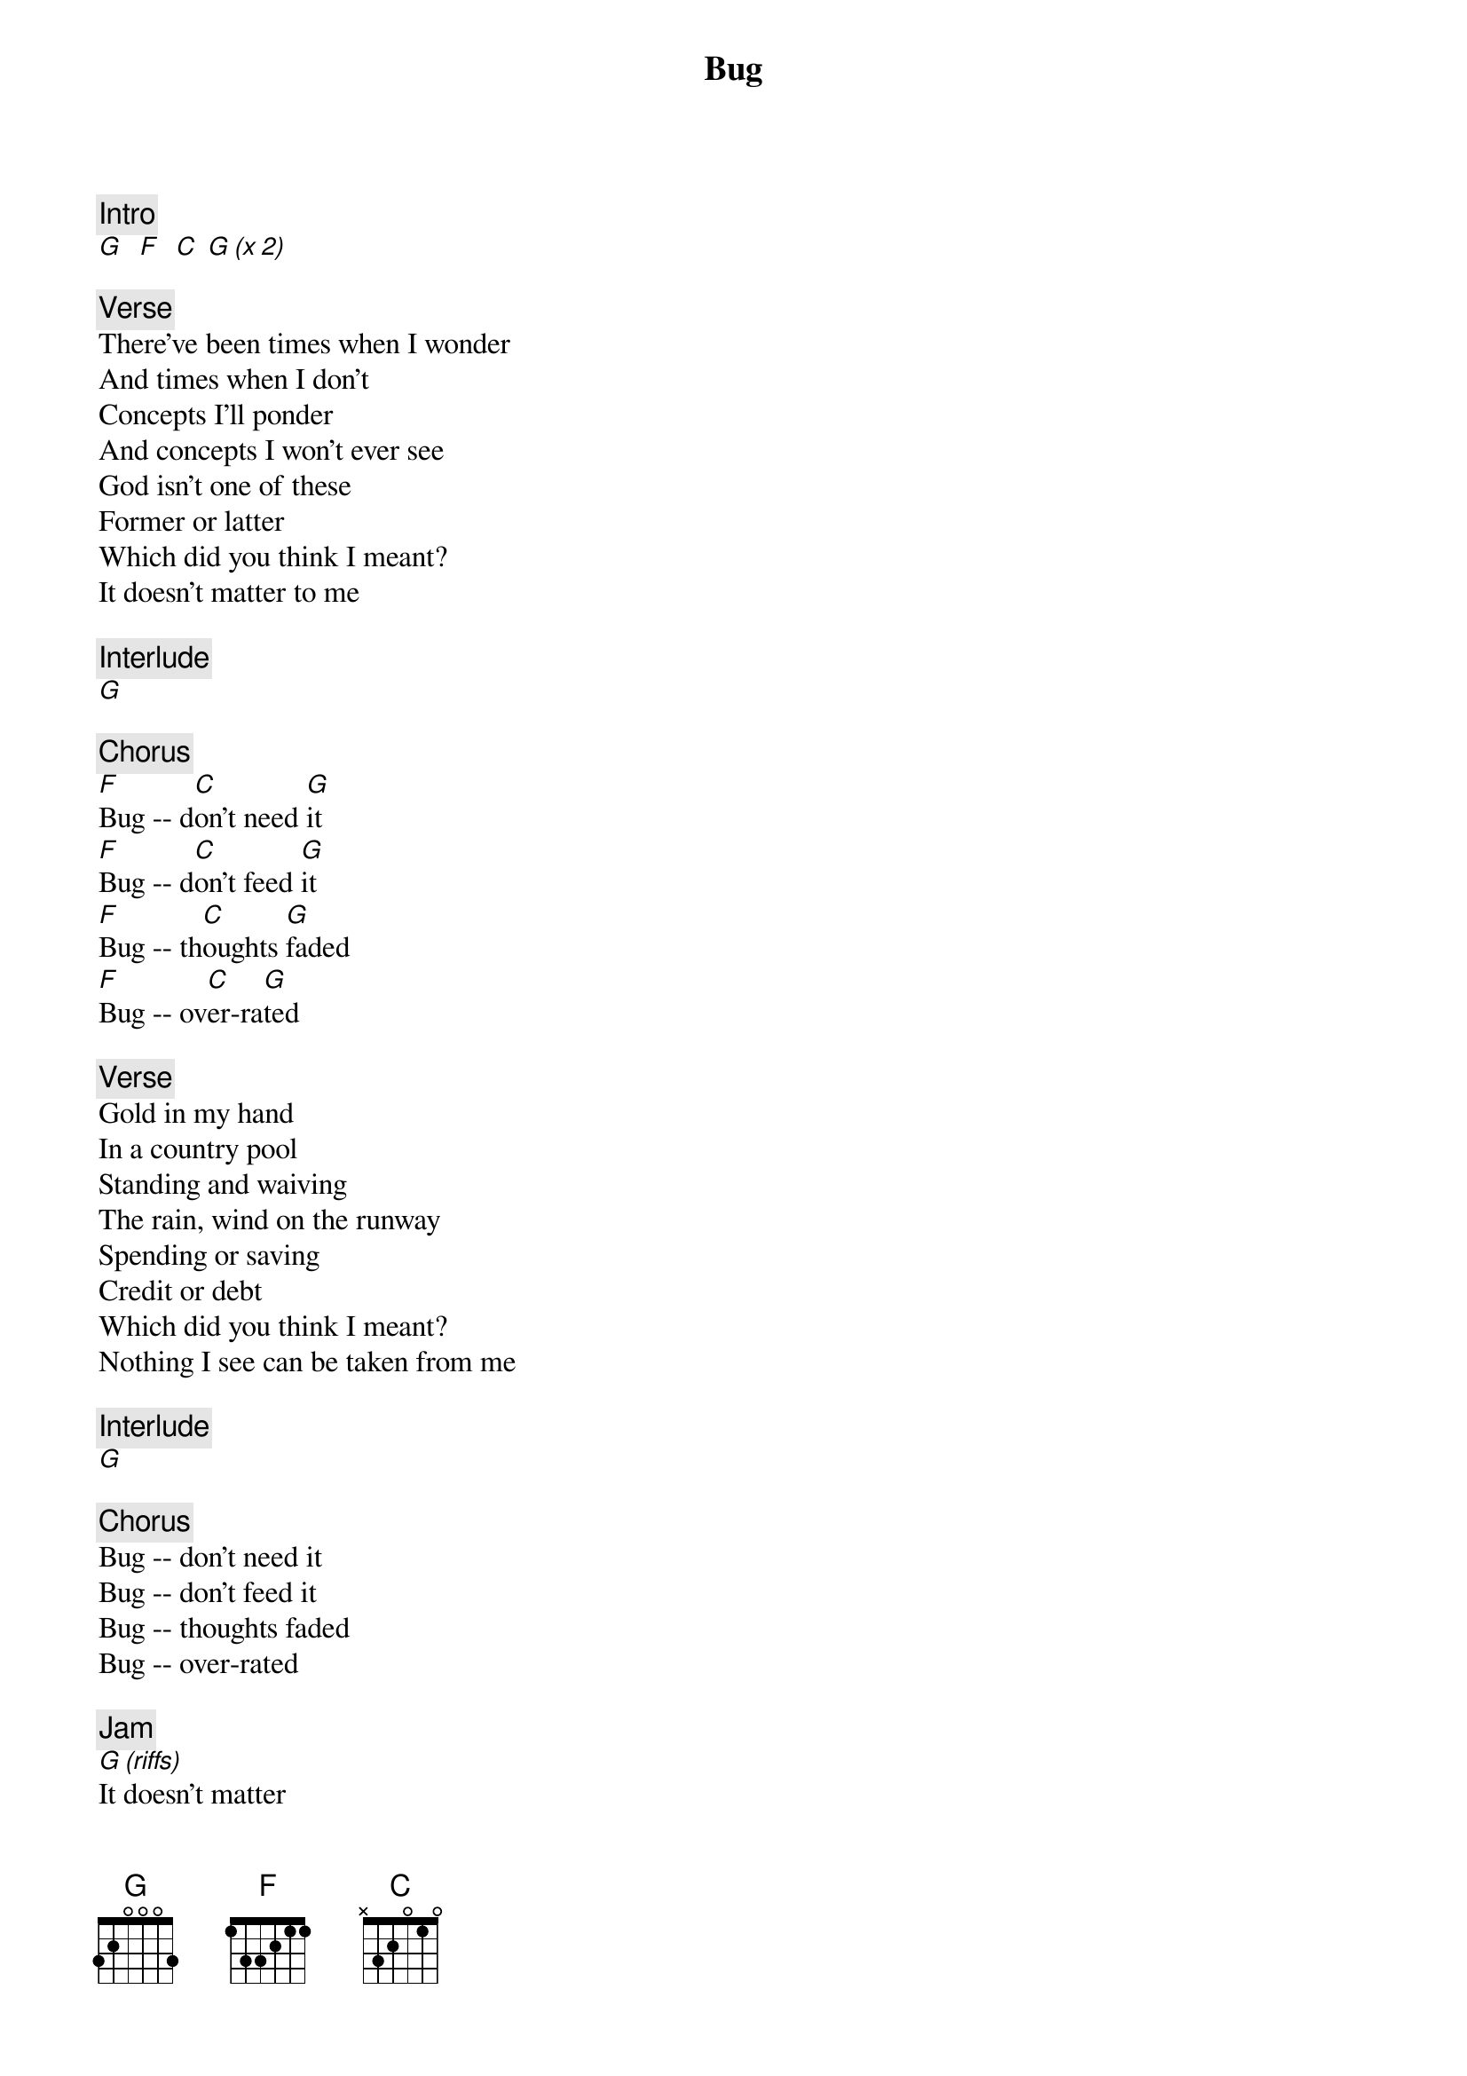 {title: Bug}
{artist: Phish}

{c: Intro}
[G]  [F]  [C] [G (x 2)]

{c: Verse}
There’ve been times when I wonder
And times when I don’t
Concepts I’ll ponder
And concepts I won’t ever see
God isn’t one of these
Former or latter
Which did you think I meant?
It doesn't matter to me

{c: Interlude}
[G]

{c: Chorus}
[F]Bug -- d[C]on't need [G]it
[F]Bug -- d[C]on't feed [G]it
[F]Bug -- th[C]oughts [G]faded
[F]Bug -- ov[C]er-ra[G]ted

{c: Verse}
Gold in my hand
In a country pool
Standing and waiving
The rain, wind on the runway
Spending or saving
Credit or debt
Which did you think I meant?
Nothing I see can be taken from me

{c: Interlude}
[G]

{c: Chorus}
Bug -- don't need it
Bug -- don't feed it
Bug -- thoughts faded
Bug -- over-rated

{c: Jam}
[G (riffs)]
It doesn't matter
It doesn't matter
It doesn't matter
It doesn't matter
[G (riffs into solo)]

{c: Outro}
[G]It doesn't matter
[G]It doesn't matter
[G]It doesn't matter
[G]It doesn't matter
[G (hold)]
